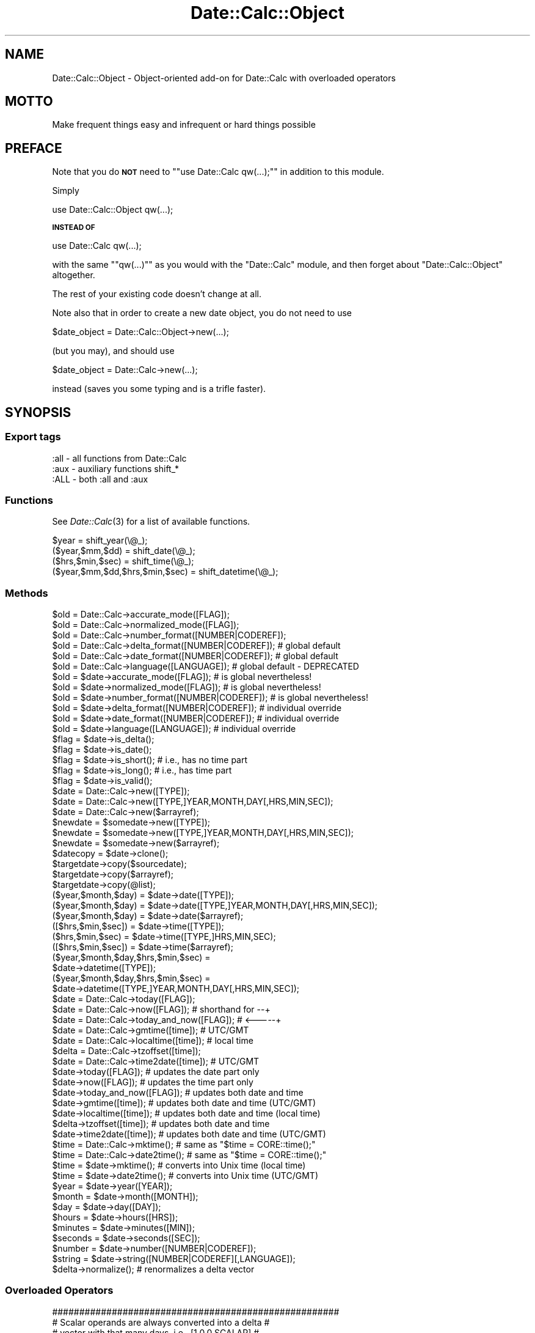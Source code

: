 .\" Automatically generated by Pod::Man 2.22 (Pod::Simple 3.07)
.\"
.\" Standard preamble:
.\" ========================================================================
.de Sp \" Vertical space (when we can't use .PP)
.if t .sp .5v
.if n .sp
..
.de Vb \" Begin verbatim text
.ft CW
.nf
.ne \\$1
..
.de Ve \" End verbatim text
.ft R
.fi
..
.\" Set up some character translations and predefined strings.  \*(-- will
.\" give an unbreakable dash, \*(PI will give pi, \*(L" will give a left
.\" double quote, and \*(R" will give a right double quote.  \*(C+ will
.\" give a nicer C++.  Capital omega is used to do unbreakable dashes and
.\" therefore won't be available.  \*(C` and \*(C' expand to `' in nroff,
.\" nothing in troff, for use with C<>.
.tr \(*W-
.ds C+ C\v'-.1v'\h'-1p'\s-2+\h'-1p'+\s0\v'.1v'\h'-1p'
.ie n \{\
.    ds -- \(*W-
.    ds PI pi
.    if (\n(.H=4u)&(1m=24u) .ds -- \(*W\h'-12u'\(*W\h'-12u'-\" diablo 10 pitch
.    if (\n(.H=4u)&(1m=20u) .ds -- \(*W\h'-12u'\(*W\h'-8u'-\"  diablo 12 pitch
.    ds L" ""
.    ds R" ""
.    ds C` ""
.    ds C' ""
'br\}
.el\{\
.    ds -- \|\(em\|
.    ds PI \(*p
.    ds L" ``
.    ds R" ''
'br\}
.\"
.\" Escape single quotes in literal strings from groff's Unicode transform.
.ie \n(.g .ds Aq \(aq
.el       .ds Aq '
.\"
.\" If the F register is turned on, we'll generate index entries on stderr for
.\" titles (.TH), headers (.SH), subsections (.SS), items (.Ip), and index
.\" entries marked with X<> in POD.  Of course, you'll have to process the
.\" output yourself in some meaningful fashion.
.ie \nF \{\
.    de IX
.    tm Index:\\$1\t\\n%\t"\\$2"
..
.    nr % 0
.    rr F
.\}
.el \{\
.    de IX
..
.\}
.\"
.\" Accent mark definitions (@(#)ms.acc 1.5 88/02/08 SMI; from UCB 4.2).
.\" Fear.  Run.  Save yourself.  No user-serviceable parts.
.    \" fudge factors for nroff and troff
.if n \{\
.    ds #H 0
.    ds #V .8m
.    ds #F .3m
.    ds #[ \f1
.    ds #] \fP
.\}
.if t \{\
.    ds #H ((1u-(\\\\n(.fu%2u))*.13m)
.    ds #V .6m
.    ds #F 0
.    ds #[ \&
.    ds #] \&
.\}
.    \" simple accents for nroff and troff
.if n \{\
.    ds ' \&
.    ds ` \&
.    ds ^ \&
.    ds , \&
.    ds ~ ~
.    ds /
.\}
.if t \{\
.    ds ' \\k:\h'-(\\n(.wu*8/10-\*(#H)'\'\h"|\\n:u"
.    ds ` \\k:\h'-(\\n(.wu*8/10-\*(#H)'\`\h'|\\n:u'
.    ds ^ \\k:\h'-(\\n(.wu*10/11-\*(#H)'^\h'|\\n:u'
.    ds , \\k:\h'-(\\n(.wu*8/10)',\h'|\\n:u'
.    ds ~ \\k:\h'-(\\n(.wu-\*(#H-.1m)'~\h'|\\n:u'
.    ds / \\k:\h'-(\\n(.wu*8/10-\*(#H)'\z\(sl\h'|\\n:u'
.\}
.    \" troff and (daisy-wheel) nroff accents
.ds : \\k:\h'-(\\n(.wu*8/10-\*(#H+.1m+\*(#F)'\v'-\*(#V'\z.\h'.2m+\*(#F'.\h'|\\n:u'\v'\*(#V'
.ds 8 \h'\*(#H'\(*b\h'-\*(#H'
.ds o \\k:\h'-(\\n(.wu+\w'\(de'u-\*(#H)/2u'\v'-.3n'\*(#[\z\(de\v'.3n'\h'|\\n:u'\*(#]
.ds d- \h'\*(#H'\(pd\h'-\w'~'u'\v'-.25m'\f2\(hy\fP\v'.25m'\h'-\*(#H'
.ds D- D\\k:\h'-\w'D'u'\v'-.11m'\z\(hy\v'.11m'\h'|\\n:u'
.ds th \*(#[\v'.3m'\s+1I\s-1\v'-.3m'\h'-(\w'I'u*2/3)'\s-1o\s+1\*(#]
.ds Th \*(#[\s+2I\s-2\h'-\w'I'u*3/5'\v'-.3m'o\v'.3m'\*(#]
.ds ae a\h'-(\w'a'u*4/10)'e
.ds Ae A\h'-(\w'A'u*4/10)'E
.    \" corrections for vroff
.if v .ds ~ \\k:\h'-(\\n(.wu*9/10-\*(#H)'\s-2\u~\d\s+2\h'|\\n:u'
.if v .ds ^ \\k:\h'-(\\n(.wu*10/11-\*(#H)'\v'-.4m'^\v'.4m'\h'|\\n:u'
.    \" for low resolution devices (crt and lpr)
.if \n(.H>23 .if \n(.V>19 \
\{\
.    ds : e
.    ds 8 ss
.    ds o a
.    ds d- d\h'-1'\(ga
.    ds D- D\h'-1'\(hy
.    ds th \o'bp'
.    ds Th \o'LP'
.    ds ae ae
.    ds Ae AE
.\}
.rm #[ #] #H #V #F C
.\" ========================================================================
.\"
.IX Title "Date::Calc::Object 3"
.TH Date::Calc::Object 3 "2009-10-31" "perl v5.10.1" "User Contributed Perl Documentation"
.\" For nroff, turn off justification.  Always turn off hyphenation; it makes
.\" way too many mistakes in technical documents.
.if n .ad l
.nh
.SH "NAME"
Date::Calc::Object \- Object\-oriented add\-on for Date::Calc with overloaded operators
.SH "MOTTO"
.IX Header "MOTTO"
Make frequent things easy and infrequent or hard things possible
.SH "PREFACE"
.IX Header "PREFACE"
Note that you do \fB\s-1NOT\s0\fR need to "\f(CW\*(C`use Date::Calc qw(...);\*(C'\fR" in
addition to this module.
.PP
Simply
.PP
.Vb 1
\&  use Date::Calc::Object qw(...);
.Ve
.PP
\&\fB\s-1INSTEAD\s0 \s-1OF\s0\fR
.PP
.Vb 1
\&  use Date::Calc qw(...);
.Ve
.PP
with the same "\f(CW\*(C`qw(...)\*(C'\fR\*(L" as you would with the \*(R"Date::Calc\*(L"
module, and then forget about \*(R"Date::Calc::Object" altogether.
.PP
The rest of your existing code doesn't change at all.
.PP
Note also that in order to create a new date object, you do not
need to use
.PP
.Vb 1
\&  $date_object = Date::Calc::Object\->new(...);
.Ve
.PP
(but you may), and should use
.PP
.Vb 1
\&  $date_object = Date::Calc\->new(...);
.Ve
.PP
instead (saves you some typing and is a trifle faster).
.SH "SYNOPSIS"
.IX Header "SYNOPSIS"
.SS "Export tags"
.IX Subsection "Export tags"
.Vb 3
\&  :all  \-  all functions from Date::Calc
\&  :aux  \-  auxiliary functions shift_*
\&  :ALL  \-  both :all and :aux
.Ve
.SS "Functions"
.IX Subsection "Functions"
See \fIDate::Calc\fR\|(3) for a list of available functions.
.PP
.Vb 4
\&  $year                          = shift_year(\e@_);
\&  ($year,$mm,$dd)                = shift_date(\e@_);
\&  ($hrs,$min,$sec)               = shift_time(\e@_);
\&  ($year,$mm,$dd,$hrs,$min,$sec) = shift_datetime(\e@_);
.Ve
.SS "Methods"
.IX Subsection "Methods"
.Vb 6
\&  $old = Date::Calc\->accurate_mode([FLAG]);
\&  $old = Date::Calc\->normalized_mode([FLAG]);
\&  $old = Date::Calc\->number_format([NUMBER|CODEREF]);
\&  $old = Date::Calc\->delta_format([NUMBER|CODEREF]);  # global default
\&  $old = Date::Calc\->date_format([NUMBER|CODEREF]);   # global default
\&  $old = Date::Calc\->language([LANGUAGE]);            # global default \- DEPRECATED
\&
\&  $old = $date\->accurate_mode([FLAG]);           # is global nevertheless!
\&  $old = $date\->normalized_mode([FLAG]);         # is global nevertheless!
\&  $old = $date\->number_format([NUMBER|CODEREF]); # is global nevertheless!
\&  $old = $date\->delta_format([NUMBER|CODEREF]);  # individual override
\&  $old = $date\->date_format([NUMBER|CODEREF]);   # individual override
\&  $old = $date\->language([LANGUAGE]);            # individual override
\&
\&  $flag = $date\->is_delta();
\&  $flag = $date\->is_date();
\&  $flag = $date\->is_short(); # i.e., has no time part
\&  $flag = $date\->is_long();  # i.e., has time part
\&  $flag = $date\->is_valid();
\&
\&  $date = Date::Calc\->new([TYPE]);
\&  $date = Date::Calc\->new([TYPE,]YEAR,MONTH,DAY[,HRS,MIN,SEC]);
\&  $date = Date::Calc\->new($arrayref);
\&  $newdate = $somedate\->new([TYPE]);
\&  $newdate = $somedate\->new([TYPE,]YEAR,MONTH,DAY[,HRS,MIN,SEC]);
\&  $newdate = $somedate\->new($arrayref);
\&
\&  $datecopy = $date\->clone();
\&  $targetdate\->copy($sourcedate);
\&  $targetdate\->copy($arrayref);
\&  $targetdate\->copy(@list);
\&
\&  ($year,$month,$day) = $date\->date([TYPE]);
\&  ($year,$month,$day) = $date\->date([TYPE,]YEAR,MONTH,DAY[,HRS,MIN,SEC]);
\&  ($year,$month,$day) = $date\->date($arrayref);
\&  ([$hrs,$min,$sec])  = $date\->time([TYPE]);
\&  ($hrs,$min,$sec)    = $date\->time([TYPE,]HRS,MIN,SEC);
\&  ([$hrs,$min,$sec])  = $date\->time($arrayref);
\&
\&  ($year,$month,$day,$hrs,$min,$sec) =
\&      $date\->datetime([TYPE]);
\&  ($year,$month,$day,$hrs,$min,$sec) =
\&      $date\->datetime([TYPE,]YEAR,MONTH,DAY[,HRS,MIN,SEC]);
\&
\&  $date  = Date::Calc\->today([FLAG]);
\&  $date  = Date::Calc\->now([FLAG]); # shorthand for \-\-+
\&  $date  = Date::Calc\->today_and_now([FLAG]); # <\-\-\-\-\-+
\&  $date  = Date::Calc\->gmtime([time]);    # UTC/GMT
\&  $date  = Date::Calc\->localtime([time]); # local time
\&  $delta = Date::Calc\->tzoffset([time]);
\&  $date  = Date::Calc\->time2date([time]); # UTC/GMT
\&
\&  $date\->today([FLAG]);         # updates the date part only
\&  $date\->now([FLAG]);           # updates the time part only
\&  $date\->today_and_now([FLAG]); # updates both date and time
\&  $date\->gmtime([time]);        # updates both date and time (UTC/GMT)
\&  $date\->localtime([time]);     # updates both date and time (local time)
\&  $delta\->tzoffset([time]);     # updates both date and time
\&  $date\->time2date([time]);     # updates both date and time (UTC/GMT)
\&
\&  $time = Date::Calc\->mktime();    # same as "$time = CORE::time();"
\&  $time = Date::Calc\->date2time(); # same as "$time = CORE::time();"
\&
\&  $time = $date\->mktime();      # converts into Unix time (local time)
\&  $time = $date\->date2time();   # converts into Unix time (UTC/GMT)
\&
\&  $year    = $date\->year([YEAR]);
\&  $month   = $date\->month([MONTH]);
\&  $day     = $date\->day([DAY]);
\&  $hours   = $date\->hours([HRS]);
\&  $minutes = $date\->minutes([MIN]);
\&  $seconds = $date\->seconds([SEC]);
\&
\&  $number = $date\->number([NUMBER|CODEREF]);
\&  $string = $date\->string([NUMBER|CODEREF][,LANGUAGE]);
\&
\&  $delta\->normalize(); # renormalizes a delta vector
.Ve
.SS "Overloaded Operators"
.IX Subsection "Overloaded Operators"
.Vb 4
\&  #####################################################
\&  # Scalar operands are always converted into a delta #
\&  # vector with that many days, i.e., [1,0,0,SCALAR]  #
\&  #####################################################
.Ve
.SS "Comparison Operators:"
.IX Subsection "Comparison Operators:"
.Vb 6
\&  if ($date1 <  $date2) { # compares date part only
\&  if ($date1 <= $date2) { # compares date part only
\&  if ($date1 >  $date2) { # compares date part only
\&  if ($date1 >= $date2) { # compares date part only
\&  if ($date1 == $date2) { # compares date part only
\&  if ($date1 != $date2) { # compares date part only
\&
\&  $comp = $date1 <=> $date2; # compares date part only
\&
\&  if ($date1 lt $date2) { # compares both date and time
\&  if ($date1 le $date2) { # compares both date and time
\&  if ($date1 gt $date2) { # compares both date and time
\&  if ($date1 ge $date2) { # compares both date and time
\&  if ($date1 eq $date2) { # compares both date and time
\&  if ($date1 ne $date2) { # compares both date and time
\&
\&  $comp = $date1 cmp $date2; # compares both date and time
.Ve
.PP
Note that you can of course also compare two deltas,
but not a date and a delta!
.PP
.Vb 4
\&  ##################################################
\&  # Default TYPE for array refs in comparisons is: #
\&  # Same as other operand                          #
\&  ##################################################
\&
\&  if ([2000,4,1] == $date) {
\&  if ($today > [2000,4,1]) {
\&
\&  if ($now ge [2000,3,26,2,0,0]) {
\&
\&  if ($delta == [18,0,0]) {
\&  if ($delta == \-1) {
.Ve
.SS "Plus:"
.IX Subsection "Plus:"
.Vb 5
\&  $date2 = $date1 + $delta;
\&  $date2 = $delta + $date1;
\&  $date += $delta;
\&  $this = $date++;
\&  $next = ++$date;
\&
\&  $delta3 = $delta1 + $delta2;
\&  $delta1 += $delta2;
\&  $delta += $date; # beware of implicit type change!
\&  $delta++;
\&  ++$delta;
\&
\&  #####################################################
\&  # Default TYPE for array refs in \*(Aq+\*(Aq operations is: #
\&  # Opposite of other operand                         #
\&  #####################################################
\&
\&  $date2 = [2000,3,26] + $delta;
\&  $date2 = $date1 + [+1,0,0];
\&  $date2 = [0,0,\-1] + $date1;
\&  $date2 = $date1 + 1;
\&  $date += [0,0,+1];
\&  $date += 2;
\&
\&  $delta3 = [1,+1,0,\-1] + $delta2;
\&  $delta3 = $delta1 + [1,0,0,+1];
\&  $delta3 = $delta1 + 1;
\&  $delta += [1,0,+1,0];
\&  $delta += [2000,3,26]; # beware of implicit type change!
\&  $delta += 7;
.Ve
.SS "Unary Minus:"
.IX Subsection "Unary Minus:"
.Vb 1
\&  $delta2 = \-$delta1;
.Ve
.SS "Minus:"
.IX Subsection "Minus:"
.Vb 6
\&  $delta = $date2 \- $date1;
\&  $date2 = $date1 \- $delta;
\&  $date \-= $delta;
\&  $date2 \-= $date1; # beware of implicit type change!
\&  $this = $date\-\-;
\&  $prev = \-\-$date;
\&
\&  $delta3 = $delta2 \- $delta1;
\&  $delta2 \-= $delta1;
\&  $delta\-\-;
\&  \-\-$delta;
\&
\&  #####################################################
\&  # Default TYPE for array refs in \*(Aq\-\*(Aq operations is: #
\&  # Always a date                                     #
\&  #####################################################
\&
\&  $delta = $today \- [2000,3,26];
\&  $delta = [2000,4,1] \- $date;
\&  $date2 = [2000,3,26] \- $delta;
\&  $date2 = $date1 \- [1,0,0,+7];
\&  $date2 = $date1 \- 7;
\&  $date \-= [1,0,0,+1]; # better add [0,0,\-1] instead!
\&  $date2 \-= [2000,3,26]; # beware of implicit type change!
\&  $date2 \-= 1;
\&
\&  $delta3 = [1,0,+1,0] \- $delta1;
\&  $delta3 = $delta2 \- [1,0,0,\-1];
\&  $delta \-= [1,0,0,+1];
\&  $delta \-= 7;
.Ve
.SS "Miscellaneous Operators:"
.IX Subsection "Miscellaneous Operators:"
.Vb 2
\&  $string = "$date";
\&  $string = "$delta";
\&
\&  print "$date\en";
\&  print "$delta\en";
\&
\&  if ($date) { # date is valid
\&  if ($delta) { # delta is valid
\&
\&  $days = abs($date);
\&  $diff = abs($delta); # can be negative!
\&
\&  $diff = abs(abs($delta)); # always positive
.Ve
.SH "DESCRIPTION"
.IX Header "DESCRIPTION"
.IP "\(bu" 2
\&\s-1FLAG\s0
.Sp
\&\*(L"\s-1FLAG\s0\*(R" is either 0 (for \*(L"false\*(R") or 1 (for \*(L"true\*(R").
.Sp
In the case of "\f(CW\*(C`accurate_mode()\*(C'\fR\*(L" and \*(R"\f(CW\*(C`normalized_mode()\*(C'\fR",
this switches the corresponding mode on and off (see further
below for an explanation of what these are).
.Sp
In the case of "\f(CW\*(C`today()\*(C'\fR\*(L", \*(R"\f(CW\*(C`now()\*(C'\fR\*(L" and \*(R"\f(CW\*(C`today_and_now()\*(C'\fR\*(L",
a \*(R"true\*(L" value indicates \*(R"\s-1GMT\s0" (Greenwich Mean Time), as opposed
to local time, which is the default.
.IP "\(bu" 2
\&\s-1NUMBER\s0
.Sp
\&\*(L"\s-1NUMBER\s0\*(R" is a number between 0 and 2 (for \*(L"\fInumber_format()\fR\*(R" and \*(L"\fInumber()\fR\*(R")
or between 0 and 4 (for \*(L"\fIdelta_format()\fR\*(R", \*(L"\fIdate_format()\fR\*(R" and \*(L"\fIstring()\fR\*(R"),
indicating which of the three/five predefined formats, respectively,
should be used for converting a date into numeric representation
(needed for comparing dates, for instance) or string representation.
.Sp
Format #0 is the default at startup and the simplest of all (and
should be fastest to calculate, too).
.Sp
The string representation of dates in format #0 also has the advantage of
being sortable in chronological order (and of complying with \s-1ISO\s0\ 8601).
.Sp
(The numeric formats are (trivially) always sortable in chronological
order of course.)
.Sp
The other formats are (mostly) increasingly more sophisticated (in terms of
esthetics and computation time) with increasing number (except for format #4):
.Sp
.Vb 1
\&  Delta number formats (short):
\&
\&      0    13603
\&      1    13603
\&      2    13603
\&
\&  Delta string formats (short):
\&
\&      0    \*(Aq+0+0+13603\*(Aq
\&      1    \*(Aq+0 +0 +13603\*(Aq
\&      2    \*(Aq+0Y +0M +13603D\*(Aq
\&      3    \*(Aq+0 Y +0 M +13603 D\*(Aq
\&      4    \*(Aq(0,0,13603)\*(Aq
\&
\&  Date number formats (short):
\&
\&      0    20010401
\&      1    730576
\&      2    730576
\&
\&  Date string formats (short):
\&
\&      0    \*(Aq20010401\*(Aq
\&      1    \*(Aq01\-Apr\-2001\*(Aq
\&      2    \*(AqSun 1\-Apr\-2001\*(Aq
\&      3    \*(AqSunday, April 1st 2001\*(Aq
\&      4    \*(Aq[2001,4,1]\*(Aq
\&
\&  Delta number formats (long):
\&
\&      0    13603.012959
\&      1    13603.012959
\&      2    13603.0624884259
\&
\&  Delta string formats (long):
\&
\&      0    \*(Aq+0+0+13603+1+29+59\*(Aq
\&      1    \*(Aq+0 +0 +13603 +1 +29 +59\*(Aq
\&      2    \*(Aq+0Y +0M +13603D +1h +29m +59s\*(Aq
\&      3    \*(Aq+0 Y +0 M +13603 D +1 h +29 m +59 s\*(Aq
\&      4    \*(Aq(0,0,13603,1,29,59)\*(Aq
\&
\&  Date number formats (long):
\&
\&      0    20010401.082959
\&      1    730576.082959
\&      2    730576.354155093
\&
\&  Date string formats (long):
\&
\&      0    \*(Aq20010401082959\*(Aq
\&      1    \*(Aq01\-Apr\-2001 08:29:59\*(Aq
\&      2    \*(AqSun 1\-Apr\-2001 08:29:59\*(Aq
\&      3    \*(AqSunday, April 1st 2001 08:29:59\*(Aq
\&      4    \*(Aq[2001,4,1,8,29,59]\*(Aq
.Ve
.Sp
If a number outside of the permitted range is specified, or if the value
is not a code reference (see also the next section below for more details),
the default format #0 is used instead.
.IP "\(bu" 2
\&\s-1CODEREF\s0
.Sp
\&\*(L"\s-1CODEREF\s0\*(R" is the reference of a subroutine which can be passed to the
methods \*(L"\fInumber_format()\fR\*(R", \*(L"\fIdelta_format()\fR\*(R" and \*(L"\fIdate_format()\fR\*(R" in order
to install a callback function which will be called subsequently whenever
a date (or delta) object needs to be (implicitly) converted into a number
or string.
.Sp
This happens for instance when you compare two date objects, or when you
put a date object reference in a string between double quotes.
.Sp
Such a \*(L"\s-1CODEREF\s0\*(R" can also be passed to the methods \*(L"\fInumber()\fR\*(R" and
\&\*(L"\fIstring()\fR\*(R" for explicitly converting a date object as desired.
.IP "\(bu" 2
\&\s-1LANGUAGE\s0
.Sp
\&\*(L"\s-1LANGUAGE\s0\*(R" is either a number in the range \f(CW\*(C`[1..Languages()]\*(C'\fR,
or one of the strings "\f(CW\*(C`Language_to_Text(1..Languages())\*(C'\fR"
(see also \fIDate::Calc\fR\|(3)).
.IP "\(bu" 2
\&\s-1TYPE\s0
.Sp
\&\*(L"\s-1TYPE\s0\*(R" is 0 for a regular date and 1 for a delta vector (a list of
year, month, day and optionally hours, minutes and seconds offsets).
.IP "\(bu" 2
Storage
.Sp
\&\*(L"Date::Calc\*(R" objects are implemented as two nested arrays.
.Sp
The \*(L"blessed\*(R" array (whose reference is the object reference
you receive when calling the \*(L"\fInew()\fR\*(R" method) contains an
anonymous array at position zero and the object's data in
its remaining fields.
.Sp
The embedded anonymous array is used for storing the object's
attributes (flags).
.Sp
Dates and delta vectors always comprise either 3 or 6 data values:
Year, month, day plus (optionally) hours, minutes and seconds.
.Sp
These values are stored in the \*(L"blessed\*(R" array at positions 1..3
or 1..6, respectively.
.Sp
An object without the time values is therefore called \*(L"short\*(R",
and an object having time values is called \*(L"long\*(R" throughout
this manual.
.Sp
Hint: Whenever possible, if you do not need the time values, omit
them, i.e., always use the \*(L"short\*(R" form of the object if possible,
this will speed up calculations a little (the short form uses
different (faster) functions for all calculations internally).
.Sp
The embedded anonymous array contains various flags:
.Sp
At position zero, it contains the \*(L"\s-1TYPE\s0\*(R" indicator which determines
whether the object is a date or a delta vector.
.Sp
At position 1, the object stores the \*(L"\s-1NUMBER\s0\*(R" of one of the delta
vector formats, or the reference of a callback function which converts
the contents of the object into string representation if it's a delta
vector, or \*(L"undef\*(R" if the global settings apply.
.Sp
At position 2, the object stores the \*(L"\s-1NUMBER\s0\*(R" of one of the date formats,
or the reference of a callback function which converts the contents of
the object into string representation if it's a date, or \*(L"undef\*(R" if the
global settings apply.
.Sp
At position 3, the object stores the \*(L"\s-1LANGUAGE\s0\*(R" to be used for all
conversions into strings (where applicable), or \*(L"undef\*(R" if the global
language setting applies.
.Sp
Note that your callback functions (see the section \*(L"Callback Functions\*(R"
further below for more details) should not pay attention to this value
at position 3, because they get a parameter which tells them which
language to use (this is necessary in order to allow temporary overrides).
.Sp
If your callback handlers use the \*(L"*_to_Text*\*(R" functions (or any
other language-dependent function) from the \*(L"Date::Calc\*(R" module,
your handlers should pass on this language parameter to these
functions (and not the value from position 3).
.Sp
Be reminded though that you should \fB\s-1NEVER\s0\fR access the object's
internal data directly, i.e., through their positional numbers,
but \fB\s-1ALWAYS\s0\fR through their respective accessor methods, e.g.:
.Sp
.Vb 10
\&        year()
\&        month()
\&        day()
\&        hours()
\&        minutes()
\&        seconds()
\&        date()
\&        time()
\&        datetime()
\&        is_delta()
\&        is_date()
\&        is_short()
\&        is_long()
\&        delta_format()
\&        date_format()
\&        language()
.Ve
.Sp
And although position 4 and onward in the embedded anonymous array is
currently unused, it might not stay so in future releases of this module.
.Sp
Therefore, in case you need more attributes in a subclass of the
\&\*(L"Date::Calc[::Object]\*(R" class, I suggest using values starting at
positions a bit further up, e.g. 6, 8 or 10.
.IP "\(bu" 2
Invalid Dates
.Sp
Only \*(L"\fInew()\fR\*(R" allows to create objects containing possibly invalid
dates (needed for reading in and evaluating user input, for example).
.IP "\(bu" 2
Usage
.Sp
The methods
.Sp
.Vb 10
\&        accurate_mode()
\&        normalized_mode()
\&        number_format()
\&        delta_format()
\&        date_format()
\&        language()
\&        date()
\&        time()
\&        datetime()
\&        year()
\&        month()
\&        day()
\&        hours()
\&        minutes()
\&        seconds()
.Ve
.Sp
are used for reading as well as for setting attributes. They simply
return the values in question if they are called without parameters.
.Sp
The methods
.Sp
.Vb 6
\&        accurate_mode()
\&        normalized_mode()
\&        number_format()
\&        delta_format()
\&        date_format()
\&        language()
.Ve
.Sp
always return the previous value if a new value is set. This allows
you to change these values temporarily and to restore their old value
afterwards more easily (but you can also override the \*(L"format\*(R" and
\&\*(L"language\*(R" settings directly when calling the \*(L"\fInumber()\fR\*(R" or \*(L"\fIstring()\fR\*(R"
method).
.Sp
The methods
.Sp
.Vb 9
\&        date()
\&        time()
\&        datetime()
\&        year()
\&        month()
\&        day()
\&        hours()
\&        minutes()
\&        seconds()
.Ve
.Sp
always return the new values when the corresponding values have
been changed.
.Sp
The method \*(L"\fIdate()\fR\*(R" \s-1NEVER\s0 returns the time values (hours, minutes,
seconds) even if they have just been set using this method (which
the method optionally allows). Otherwise it would be very hard to
predict the exact number of values it returns, which might lead
to errors (wrong number of parameters) elsewhere in your program.
.Sp
The method \*(L"\fIdatetime()\fR\*(R" \s-1ALWAYS\s0 returns the time values (hours,
minutes, seconds) even if the object in question lacks a time
part. In that case, zeros are returned for hours, minutes and
seconds instead (but the stored time part is left unchanged,
whether it exists or not).
.Sp
If you do not provide values for hours, minutes and seconds when
using the method \*(L"\fIdate()\fR\*(R" to set the values for year, month and
day, the time part will not be changed (whether it exists or not).
.Sp
If you do not provide values for hours, minutes and seconds when
using the method \*(L"\fIdatetime()\fR\*(R" to set the values for year, month
and day, the time part will be filled with zeros (the time part
will be created if necessary).
.Sp
If the object is short, i.e., if it does not have any time values,
the method \*(L"\fItime()\fR\*(R" returns an empty list.
.Sp
If the object is short and the methods \*(L"\fIhours()\fR\*(R", \*(L"\fIminutes()\fR\*(R" or
\&\*(L"\fIseconds()\fR\*(R" are used to set any of these time values, the object
is automatically promoted to the \*(L"long\*(R" form, and the other two
time values are filled with zeros.
.Sp
The following methods can also return \*(L"undef\*(R" under certain
circumstances:
.Sp
.Vb 10
\&        delta_format()
\&        date_format()
\&        language()
\&        is_delta()
\&        is_date()
\&        is_short()
\&        is_long()
\&        is_valid()
\&        hours()
\&        minutes()
\&        seconds()
\&        number()
\&        string()
.Ve
.Sp
The methods \*(L"\fIdelta_format()\fR\*(R", \*(L"\fIdate_format()\fR\*(R" and \*(L"\fIlanguage()\fR\*(R"
return \*(L"undef\*(R" when they are called as object methods and no
individual override has been defined for the object in question.
.Sp
The \*(L"is_*()\*(R" predicate methods return \*(L"undef\*(R" if the object in
question does not have the expected internal structure. This can
happen for instance when you create an empty object with \*(L"\fInew()\fR\*(R".
.Sp
When called without parameters, the methods \*(L"\fIhours()\fR\*(R", \*(L"\fIminutes()\fR\*(R"
and \*(L"\fIseconds()\fR\*(R" return \*(L"undef\*(R" if the object in question does not
have a time part.
.Sp
The methods \*(L"\fInumber()\fR\*(R" and \*(L"\fIstring()\fR\*(R" return \*(L"undef\*(R" if the object
in question is not valid (i.e., if \*(L"\fIis_valid()\fR\*(R" returns \*(L"undef\*(R" or
false).
.Sp
And finally, the methods
.Sp
.Vb 9
\&        copy()
\&        today()
\&        now()
\&        today_and_now()
\&        gmtime()
\&        localtime()
\&        tzoffset()
\&        time2date()
\&        normalize()
.Ve
.Sp
return the object reference of the (target) object in question
for convenience.
.IP "\(bu" 2
Import/Export
.Sp
Note that you can import and export Unix \*(L"time\*(R" values using the
methods \*(L"\fIgmtime()\fR\*(R", \*(L"\fIlocaltime()\fR\*(R", \*(L"\fImktime()\fR\*(R", \*(L"\fIdate2time()\fR\*(R" and
\&\*(L"\fItime2date()\fR\*(R", both as local time or as \s-1UTC/GMT\s0.
.IP "\(bu" 2
Accurate Mode and Normalized Mode
.Sp
The method \*(L"\fIaccurate_mode()\fR\*(R" controls the internal flag which
determines which of two fundamental modes of operation is used.
.Sp
When set to true (the default at startup), delta vectors are
calculated to give the exact difference in days between two
dates. The \*(L"year\*(R" and \*(L"month\*(R" entries in the resulting delta
vector are always zero in that case.
.Sp
If \*(L"accurate mode\*(R" is switched off (when the corresponding
flag is set to false), delta vectors are calculated with
year and month differences.
.Sp
E.g., the difference between \f(CW\*(C`[1999,12,6]\*(C'\fR and \f(CW\*(C`[2000,6,24]\*(C'\fR
is \f(CW\*(C`[+0 +0 +201]\*(C'\fR (plus 201 days) in accurate mode and
\&\f(CW\*(C`[+1 \-6 +18]\*(C'\fR (plus one year, minus 6 months, plus 18 days)
when accurate mode is switched off, and is \f(CW\*(C`[+0 +6 +18]\*(C'\fR
(plus 6 months, plus 18 days) if additionally, \*(L"normalized
mode\*(R" is switched on.
.Sp
The delta vector is calculated by simply taking the difference
in years, the difference in months and the difference in days
(if \*(L"accurate mode\*(R" is switched off and if \*(L"normalized mode\*(R"
has not been switched on). This is called \*(L"one-by-one\*(R" semantics
or \*(L"year-month-day mode\*(R"; \*(L"\s-1YMD\s0 mode\*(R" for short.
.Sp
When \*(L"normalized mode\*(R" is switched on (while \*(L"accurate mode\*(R"
is switched off), the delta vector is calculated in a more
complex way involving the functions "\f(CW\*(C`Add_Delta_YM()\*(C'\fR\*(L"
(for \*(R"truncation\*(L") and \*(R"\f(CW\*(C`Delta_Days()\*(C'\fR".
.Sp
Moreover, the result is normalized, i.e., the return values
are guaranteed to all have the same sign (or to be zero),
and to all be \*(L"minimal\*(R", i.e., not to exceed the ranges
\&\f(CW\*(C`[\-11..+11]\*(C'\fR for months, \f(CW\*(C`[\-30..+30]\*(C'\fR for days, \f(CW\*(C`[\-23..+23]\*(C'\fR
for hours and \f(CW\*(C`[\-59..+59]\*(C'\fR for minutes and seconds.
.Sp
The rule is to add these result values to a date in a
left-to-right order, and to truncate invalid intermediate
dates, such as e.g. \f(CW\*(C`[2009,2,29]\*(C'\fR, to the last valid day
of that same month, e.g. \f(CW\*(C`[2009,2,28]\*(C'\fR. This is called
\&\*(L"left-to-right with truncation\*(R" semantics or \*(L"normalized
mode\*(R"; \*(L"N_YMD mode\*(R" for short.
.Sp
The method \*(L"\fInormalized_mode()\fR\*(R" controls the internal flag which
determines whether \*(L"\s-1YMD\s0 mode\*(R" is used (the default at startup,
for reasons of backward compatibility) or \*(L"N_YMD mode\*(R".
.Sp
Note that also for reasons of backward compatibility, this
flag only has effect when \*(L"accurate mode\*(R" is switched off.
.Sp
Both flags can be set and reset independently from each other,
however.
.Sp
Therefore, at startup, you can for instance switch \*(L"normalized
mode\*(R" on, without having any immediate effect, and switch off
\&\*(L"accurate mode\*(R" later, which instantly also causes \*(L"normalized
mode\*(R" to spring into effect.
.Sp
Because years and months have varying lengths in terms of days,
the \*(L"\s-1YMD\s0\*(R" and \*(L"N_YMD\*(R" modes are less accurate than \*(L"accurate mode\*(R",
because these modes depend on the context of the two dates of which
the delta vector is the difference. Added to a different date, a
delta vector calculated in \*(L"\s-1YMD\s0 mode\*(R" or \*(L"N_YMD mode\*(R" may yield
a different offset in terms of days, i.e., the final result may
sometimes vary seemingly unpredictably (or in other situations
may give you the expected result, at the expense of actually
representing a varying difference in days, determined exclusively
by context).
.Sp
Beware also that \- for the same reason \- the absolute value
("\f(CW\*(C`abs()\*(C'\fR\*(L") of a delta vector returns a fictitious number
of days if the delta vector contains non-zero values for
\&\*(R"year\*(L" and/or \*(R"month\*(L" (see also the next section \*(R"Absolute
Value" below for more details).
.Sp
Example:
.Sp
The difference between \f(CW\*(C`[2000,1,1]\*(C'\fR and \f(CW\*(C`[2000,3,1]\*(C'\fR is
\&\f(CW\*(C`[+0 +0 +60]\*(C'\fR in \*(L"accurate mode\*(R" and \f(CW\*(C`[+0 +2 +0]\*(C'\fR in \*(L"\s-1YMD\s0
mode\*(R" (in this \*(L"benign\*(R" example, the result is the same in
\&\*(L"\s-1YMD\s0 mode\*(R" and in \*(L"N_YMD mode\*(R").
.Sp
When added to the date \f(CW\*(C`[2000,4,1]\*(C'\fR, the \*(L"accurate\*(R" delta
vector yields the date \f(CW\*(C`[2000,5,31]\*(C'\fR, whereas the \*(L"\s-1YMD\s0 mode\*(R"
delta vector yields the date \f(CW\*(C`[2000,6,1]\*(C'\fR (which is actually
a difference of 61 days).
.Sp
Moreover, when added to the date \f(CW\*(C`[1999,1,1]\*(C'\fR, the \*(L"accurate\*(R"
delta vector yields the date \f(CW\*(C`[1999,3,2]\*(C'\fR, whereas the \*(L"inaccurate\*(R"
\&\*(L"\s-1YMD\s0 Mode\*(R" delta vector yields the date \f(CW\*(C`[1999,3,1]\*(C'\fR (which is
actually a difference of 59 days).
.Sp
Depending on what you want, either mode may suit you better.
.IP "\(bu" 2
Absolute Value
.Sp
Note that "\f(CW\*(C`abs($date)\*(C'\fR\*(L" and \*(R"\f(CW\*(C`abs($delta)\*(C'\fR\*(L" are just shorthands
for \*(R"\f(CW\*(C`$date\->number()\*(C'\fR\*(L" and \*(R"\f(CW\*(C`$delta\->number()\*(C'\fR".
.Sp
The operator "\f(CW\*(C`abs()\*(C'\fR", when applied to a date or delta vector,
returns the corresponding number of days (see below for an exception
to this), with the time part (if available) represented by a fraction
after the decimal point.
.Sp
In the case of dates, the absolute value (to the left of the
decimal point) is the number of days since the 1st of January
1\ A.D. (by extrapolating the Gregorian calendar back beyond
its \*(L"natural\*(R" limit of 1582 A.D.) \fB\s-1PLUS\s0 \s-1ONE\s0\fR.
.Sp
(I.e., the absolute value of the 1st of January 1 A.D. is 1.)
.Sp
Exception:
.Sp
If the \*(L"\s-1NUMBER\s0\*(R" or \*(L"\fInumber_format()\fR\*(R" is set to 0 (the default
setting), the absolute value of a date to the left of the decimal
point is \*(L"yyyymmdd\*(R", i.e., the number in which the uppermost four
digits correspond to the year, the next lower two digits to the
month and the lowermost two digits to the day.
.Sp
In the case of delta vectors, the absolute value (to the left
of the decimal point) is simply the difference in days (but
see also below).
.Sp
Note that the absolute value of a delta vector can be negative!
.Sp
If you want a positive value in all cases, apply the "\f(CW\*(C`abs()\*(C'\fR\*(L"
operator again, i.e., \*(R"\f(CW\*(C`$posdiff = abs(abs($delta));\*(C'\fR".
.Sp
If the delta vector contains non-zero values for \*(L"year\*(R" and/or
\&\*(L"month\*(R" (see also the discussion of \*(L"Accurate Mode\*(R" in the section
above), an exact representation in days cannot be calculated,
because years and months do not have fixed equivalents in days.
.Sp
If nevertheless you attempt to calculate the absolute value of
such a delta vector, a fictitious value is returned, which is
calculated by simply multiplying the year difference with 12,
adding the month difference, multiplying this sum with 31 and
finally adding the day difference.
.Sp
Beware that because of this, the absolute values of delta
vectors are not necessarily contiguous.
.Sp
Moreover, since there is more than one way to express the
difference between two dates, comparisons of delta vectors
may not always yield the expected result.
.Sp
Example:
.Sp
The difference between the two dates \f(CW\*(C`[2000,4,30]\*(C'\fR and
\&\f(CW\*(C`[2001,5,1]\*(C'\fR can be expressed as \f(CW\*(C`[+1 +1 \-29]\*(C'\fR, or as
\&\f(CW\*(C`[+1 +0 +1]\*(C'\fR.
.Sp
The first delta vector has an absolute value of 374,
whereas the latter delta vector has an absolute value
of only 373 (while the true difference in days between
the two dates is 366).
.Sp
If the date or delta vector has a time part, the time is returned
as a fraction of a full day after the decimal point as follows:
.Sp
If the \*(L"\s-1NUMBER\s0\*(R" or \*(L"\fInumber_format()\fR\*(R" is set to 0 (the default
setting) or 1, this fraction is simply \*(L".hhmmss\*(R", i.e., the
two digits after the decimal point represent the hours, the
next two digits the minutes and the last two digits the seconds.
.Sp
Note that you cannot simply add and subtract these values to
yield meaningful dates or deltas again, you can only use them
for comparisons (equal, not equal, less than, greater than,
etc.). If you want to add/subtract, read on:
.Sp
Only when the \*(L"\s-1NUMBER\s0\*(R" or \*(L"\fInumber_format()\fR\*(R" is set to 2, this
fraction will be the equivalent number of seconds (i.e.,
\&\f(CW\*(C`(((hours * 60) + minutes) * 60) + seconds\*(C'\fR) divided by the
number of seconds in a full day (i.e., \f(CW\*(C`24*60*60 = 86400\*(C'\fR),
or \f(CW\*(C`0/86400\*(C'\fR, \f(CW\*(C`1/86400\*(C'\fR, ... , \f(CW\*(C`86399/86400\*(C'\fR.
.Sp
In other words, the (mathematically correct) fraction of a day.
.Sp
You can safely perform arithmetics with these values as far
as the internal precision of your vendor's implementation
of the C run-time library (on which Perl depends) will permit.
.IP "\(bu" 2
Renormalizing Delta Vectors
.Sp
When adding or subtracting delta vectors to/from one another,
the addition or subtraction takes place component by component.
.Sp
Example:
.Sp
.Vb 2
\&  [+0 +0 +0 +3 +29 +50] + [+0 +0 +0 +0 +55 +5] = [+0 +0 +0 +3 +84 +55]
\&  [+0 +0 +0 +3 +29 +50] \- [+0 +0 +0 +0 +55 +5] = [+0 +0 +0 +3 \-26 +45]
.Ve
.Sp
This may result in time values outside the usual ranges (\f(CW\*(C`[\-23..+23]\*(C'\fR
for hours and \f(CW\*(C`[\-59..+59]\*(C'\fR for minutes and seconds).
.Sp
Note that even though the delta value for days will often become quite large,
it is impossible to renormalize this value because there is no constant
conversion factor from days to months (should it be 28, 29, 30 or 31?).
.Sp
If accurate mode (see further above for what that is) is switched off,
delta vectors can also contain non-zero values for years and months. If
you add or subtract these, the value for months can lie outside the
range \f(CW\*(C`[\-11..11]\*(C'\fR, which isn't wrong, but may seem funny.
.Sp
Therefore, the \*(L"\fInormalize()\fR\*(R" method will also renormalize the \*(L"months\*(R"
value, if and only if accurate mode has been switched off. (!)
.Sp
(Hence, switch accurate mode \fB\s-1ON\s0\fR temporarily if you \fB\s-1DON\s0'T\fR want
the renormalization of the \*(L"months\*(R" value to happen.)
.Sp
If you want to force the time values from the example above back into
their proper ranges, use the \*(L"\fInormalize()\fR\*(R" method as follows:
.Sp
.Vb 3
\&  print "[$delta]\en";
\&  $delta\->normalize();
\&  print "[$delta]\en";
.Ve
.Sp
This will print
.Sp
.Vb 2
\&  [+0 +0 +0 +3 +84 +55]
\&  [+0 +0 +0 +4 +24 +55]
.Ve
.Sp
for the first and
.Sp
.Vb 2
\&  [+0 +0 +0 +3 \-26 +45]
\&  [+0 +0 +0 +2 +34 +45]
.Ve
.Sp
for the second delta vector from the example further above.
.Sp
Note that the values for days, hours, minutes and seconds are
guaranteed to have the same sign after the renormalization.
.Sp
Under \*(L"normal\*(R" circumstances, i.e., when accurate mode is on (the
default), this method only has an effect on the time part of the
delta vector.
.Sp
If the delta vector in question does not have a time part,
nothing happens.
.Sp
If accurate mode is off, the \*(L"months\*(R" value is also normalized,
i.e., if it lies outside of the range \f(CW\*(C`[\-11..11]\*(C'\fR, integer
multiples of 12 are added to the \*(L"years\*(R" value and subtracted
from the \*(L"months\*(R" value. Moreover, the \*(L"months\*(R" value is
guaranteed to have the same sign as the values for days,
hours, minutes and seconds, unless the \*(L"months\*(R" value is zero
or the values for days, hours, minutes and seconds are all zero.
.Sp
If the object in question is a date and if warnings are enabled,
the message \*(L"normalizing a date is a no-op\*(R" will be printed to
\&\s-1STDERR\s0.
.Sp
If the object in question is not a valid \*(L"Date::Calc\*(R" object,
nothing happens.
.Sp
The method returns its object's reference, which allows chaining
of method calls, as in the following example:
.Sp
.Vb 1
\&  @time = $delta\->normalize()\->time();
.Ve
.IP "\(bu" 2
Callback Functions
.Sp
Note that you are not restricted to the built-in formats
(numbered from 0 to 2 for \*(L"\fInumber_format()\fR\*(R" and \*(L"\fInumber()\fR\*(R"
and from 0 to 4 for \*(L"\fIdelta_format()\fR\*(R", \*(L"\fIdate_format()\fR\*(R" and
\&\*(L"\fIstring()\fR\*(R") for converting a date or delta object into a
number or string.
.Sp
You can also provide your own function(s) for doing so, in
order to suit your own taste or needs, by passing a subroutine
reference to the appropriate method, i.e., \*(L"\fInumber_format()\fR\*(R",
\&\*(L"\fInumber()\fR\*(R", \*(L"\fIdelta_format()\fR\*(R", \*(L"\fIdate_format()\fR\*(R" and \*(L"\fIstring()\fR\*(R".
.Sp
You can pass a handler to only one or more of these methods,
or to all of them, as you like. You can use different callback
functions, or the same for all.
.Sp
In order to facilitate the latter, and in order to make the
decoding of the various cases easier for you, the callback
function receives a uniquely identifying function code as
its second parameter:
.Sp
.Vb 8
\&  0  =  TO_NUMBER | IS_DATE  | IS_SHORT  (number[_format])
\&  1  =  TO_NUMBER | IS_DATE  | IS_LONG   (number[_format])
\&  2  =  TO_NUMBER | IS_DELTA | IS_SHORT  (number[_format])
\&  3  =  TO_NUMBER | IS_DELTA | IS_LONG   (number[_format])
\&  4  =  TO_STRING | IS_DATE  | IS_SHORT  (string|date_format)
\&  5  =  TO_STRING | IS_DATE  | IS_LONG   (string|date_format)
\&  6  =  TO_STRING | IS_DELTA | IS_SHORT  (string|delta_format)
\&  7  =  TO_STRING | IS_DELTA | IS_LONG   (string|delta_format)
.Ve
.Sp
The first parameter of the callback function is of course the
reference of the object in question itself (therefore, the callback
function can actually be an object method \- but not a class method,
for obvious reasons).
.Sp
The third parameter is the number of the language (in the range
\&\f(CW\*(C`[1..Languages()]\*(C'\fR) which you should always pass along when using
any of the following functions from the \*(L"Date::Calc\*(R" module in
your handler:
.Sp
\&\*(L"\fIDecode_Month()\fR\*(R", \*(L"\fIDecode_Day_of_Week()\fR\*(R", \*(L"\fICompressed_to_Text()\fR\*(R",
\&\*(L"\fIDate_to_Text()\fR\*(R", \*(L"\fIDate_to_Text_Long()\fR\*(R", \*(L"\fICalendar()\fR\*(R",
\&\*(L"\fIMonth_to_Text()\fR\*(R", \*(L"\fIDay_of_Week_to_Text()\fR\*(R", \*(L"\fIDay_of_Week_Abbreviation()\fR\*(R",
\&\*(L"\fIDecode_Date_EU()\fR\*(R", \*(L"\fIDecode_Date_US()\fR\*(R", \*(L"\fIDecode_Date_EU2()\fR\*(R",
\&\*(L"\fIDecode_Date_US2()\fR\*(R", \*(L"\fIParse_Date()\fR\*(R".
.Sp
The callback handler should return the resulting number or string,
as requested.
.Sp
\&\s-1BEWARE\s0 that you should \s-1NEVER\s0 rely upon any knowledge of the
object's internal structure, as this may be subject to change!
.Sp
\&\s-1ALWAYS\s0 use the test and access methods provided by this module!
.Sp
Example:
.Sp
.Vb 3
\&  sub handler
\&  {
\&      my($self,$code,$lang) = @_;
\&
\&      if    ($code == 0) # TO_NUMBER | IS_DATE  | IS_SHORT
\&      {
\&          return Date_to_Days( $self\->date() );
\&      }
\&      elsif ($code == 1) # TO_NUMBER | IS_DATE  | IS_LONG
\&      {
\&          return Date_to_Days( $self\->date() ) +
\&                           ( ( $self\->hours() * 60 +
\&                               $self\->minutes() ) * 60 +
\&                               $self\->seconds() ) / 86400;
\&      }
\&      elsif ($code == 2) # TO_NUMBER | IS_DELTA | IS_SHORT
\&      {
\&          return ( $self\->year() * 12 +
\&                   $self\->month() ) * 31 +
\&                   $self\->day();
\&      }
\&      elsif ($code == 3) # TO_NUMBER | IS_DELTA | IS_LONG
\&      {
\&          return ( $self\->year() * 12 +
\&                   $self\->month() ) * 31 +
\&                   $self\->day() +
\&               ( ( $self\->hours() * 60 +
\&                   $self\->minutes() ) * 60 +
\&                   $self\->seconds() ) / 86400;
\&      }
\&      elsif ($code == 4) # TO_STRING | IS_DATE  | IS_SHORT
\&      {
\&          return join( "/", $self\->date() );
\&      }
\&      elsif ($code == 5) # TO_STRING | IS_DATE  | IS_LONG
\&      {
\&          return join( "/", $self\->date() ) . " " .
\&                 join( ":", $self\->time() );
\&      }
\&      elsif ($code == 6) # TO_STRING | IS_DELTA | IS_SHORT
\&      {
\&          return join( "|", $self\->date() );
\&      }
\&      elsif ($code == 7) # TO_STRING | IS_DELTA | IS_LONG
\&      {
\&          return join( "|", $self\->datetime() );
\&      }
\&      else
\&      {
\&          die "internal error";
\&      }
\&  }
\&
\&  Date::Calc\->number_format(\e&handler);
\&  Date::Calc\->delta_format(\e&handler);
\&  Date::Calc\->date_format(\e&handler);
.Ve
.Sp
This sets our handler to take care of all automatic conversions,
such as needed when comparing dates or when interpolating a string
in double quotes which contains a date object.
.Sp
To deactivate a handler, simply pass a valid format number to the
method in question, e.g.:
.Sp
.Vb 3
\&  Date::Calc\->number_format(0);
\&  Date::Calc\->delta_format(2);
\&  Date::Calc\->date_format(3);
.Ve
.Sp
When calling the \*(L"\fInumber()\fR\*(R" or \*(L"\fIstring()\fR\*(R" method explicitly, you can
pass a different format number (than the global setting), like this:
.Sp
.Vb 2
\&  $number = $date\->number(2);
\&  $string = $date\->string(1);
.Ve
.Sp
You can also pass a handler's reference, like so:
.Sp
.Vb 2
\&  $number = $date\->number(\e&handler);
\&  $string = $date\->string(\e&handler);
.Ve
.Sp
This overrides the global setting and the individual object's local
setting for the duration of the call of \*(L"\fInumber()\fR\*(R" or \*(L"\fIstring()\fR\*(R"
(but doesn't change the global or local settings themselves).
.Sp
Moreover, you can also define individual overrides for the date and
the delta vector formats (but not the number format) for individual
objects, e.g.:
.Sp
.Vb 2
\&  $date\->delta_format(1);
\&  $date\->date_format(2);
\&
\&  $date\->delta_format(\e&handler);
\&  $date\->date_format(\e&handler);
.Ve
.Sp
In order to deactivate an individual handler for an object, and/or
in order to deactivate any override altogether (so that the global
settings apply again), you have to pass \*(L"undef\*(R" explicitly to the
method in question:
.Sp
.Vb 2
\&  $date\->delta_format(undef);
\&  $date\->date_format(undef);
.Ve
.Sp
You can also define a language for individual objects (see the
next section immediately below for more details).
.Sp
If such an individual language override has been set, it will
be passed to your callback handlers as the third parameter (in
the case of \*(L"string\*(R" conversions, but not in the case of \*(L"number\*(R"
conversions).
.Sp
Otherwise, the global settings as defined by \f(CW\*(C`Language($lang);\*(C'\fR
or \f(CW\*(C`Date::Calc\-\*(C'\fRlanguage($lang);> will be passed to your handler.
.IP "\(bu" 2
Languages
.Sp
Note that this module is completely transparent to the setting
of a language in \*(L"Date::Calc\*(R". This means that you can choose a
language in \*(L"Date::Calc\*(R" (with the \*(L"\fILanguage()\fR\*(R" function) and all
dates subsequently printed by this module will automatically be
in that language \- provided that you use the built-in formats of
this module, or that you pass the third parameter of the callback
funtion to the funtions of the \*(L"Date::Calc\*(R" module which accept it.
.Sp
However, this global language setting can be overridden for
individual date (or delta) objects by using the \fB\s-1OBJECT\s0\fR method
.Sp
.Vb 1
\&    $oldlang = $date\->language($newlang);
.Ve
.Sp
(The global setting is not altered by this in any way.)
.Sp
In order to deactivate such an individual language setting
(so that the global setting applies again), simply pass the
value \*(L"undef\*(R" explicitly to the \*(L"\fIlanguage()\fR\*(R" object method:
.Sp
.Vb 1
\&  $date\->language(undef);
.Ve
.Sp
The \fB\s-1CLASS\s0\fR method
.Sp
.Vb 1
\&    $oldlang = Date::Calc\->language($newlang);
.Ve
.Sp
is just a convenient wrapper around the \*(L"\fILanguage()\fR\*(R" function,
which allows you to enter language numbers (as returned by the
\&\*(L"\fIDecode_Language()\fR\*(R" function) or strings (as returned by the
\&\*(L"\fILanguage_to_Text()\fR\*(R" function), whatever you prefer.
.Sp
The \*(L"\fIlanguage()\fR\*(R" method (both class and object) always returns
the \fB\s-1NAME\s0\fR (one of "\f(CW\*(C`Language_to_Text(1..Languages())\*(C'\fR") of
the current setting (and never its number).
.Sp
\&\s-1BEWARE\s0 that in order to avoid possible conflicts between threads
or modules running concurrently, you should \s-1NEVER\s0 use the global
function \f(CW\*(C`Language($lang);\*(C'\fR or the class method
\&\f(CW\*(C`Date::Calc\-\*(C'\fRlanguage($lang);> in this module!
.Sp
The class method is retained only for backward compatibility
and for convenience in stand-alone applications when it is
guaranteed that no such conflicts can arise.
.Sp
But you should probably avoid to use global settings anyway,
because it may be especially troublesome to fix your code later
when suddenly the need arises to use your code with threads
or when your code needs to use other modules which also use
\&\*(L"Date::Calc\*(R" (with different settings!).
.Sp
By exclusively using local settings, you are making your code
invulnerable against other, concurrent modules also using
\&\*(L"Date::Calc\*(R" which still use global settings.
.IP "\(bu" 2
Exported Functions
.Sp
The \*(L"Date::Calc::Object\*(R" package imports \*(L":all\*(R" functions exported
by the \*(L"Date::Calc\*(R" module and re-exports them, for conveniency.
.Sp
This allows you to write
.Sp
.Vb 1
\&  use Date::Calc::Object qw(...);
.Ve
.Sp
instead of
.Sp
.Vb 1
\&  use Date::Calc qw(...);
.Ve
.Sp
but with exactly the same semantics. The difference is that
the object-oriented frontend is loaded additionally in the
first case.
.Sp
As with \*(L"Date::Calc\*(R" you can use the \*(L":all\*(R" tag to import all
of \*(L"Date::Calc\*(R"'s functions:
.Sp
.Vb 1
\&  use Date::Calc::Object qw(:all);
.Ve
.Sp
In addition to the functions exported by \*(L"Date::Calc\*(R", the
\&\*(L"Date::Calc::Object\*(R" package offers some utility functions
of its own for export:
.Sp
.Vb 4
\&    $year                          = shift_year(\e@_);
\&    ($year,$mm,$dd)                = shift_date(\e@_);
\&    ($hrs,$min,$sec)               = shift_time(\e@_);
\&    ($year,$mm,$dd,$hrs,$min,$sec) = shift_datetime(\e@_);
.Ve
.Sp
These functions enable your subroutines or methods to accept
a \*(L"Date::Calc\*(R" (or subclass) date object, an (anonymous) array
or a list (containing the necessary values) as parameters
\&\fB\s-1INTERCHANGEABLY\s0\fR.
.Sp
You can import all of these auxiliary functions by using an
\&\*(L":aux\*(R" tag:
.Sp
.Vb 1
\&  use Date::Calc::Object qw(:aux);
.Ve
.Sp
If you want to import both all of the \*(L"Date::Calc\*(R" functions
as well as all these auxiliary functions, use the \*(L":ALL\*(R" tag:
.Sp
.Vb 1
\&  use Date::Calc::Object qw(:ALL);
.Ve
.IP "\(bu" 2
Subclassing
.Sp
In case you want to subclass \*(L"Date::Calc\*(R" objects and to add
new attributes of your own, it is recommended that you proceed
as follows (the following will be considered as a part of the
module's \*(L"contract of use\*(R" \- which might be subject to change
in the future, however):
.Sp
Define a constant for the index of each attribute you want to
add, currently starting no lower than \*(L"4\*(R", at the top of your
subclass:
.Sp
.Vb 4
\&    use constant ATTRIB1 => 4;
\&    use constant ATTRIB2 => 5;
\&    use constant ATTRIB3 => 6;
\&    ...
.Ve
.Sp
It is recommended that you use constants (which are easy to
change), because I someday might want to require the element
with index \*(L"4\*(R" for a new attribute of my own... \f(CW\*(C`:\-)\*(C'\fR
.Sp
Then access your attributes like so (e.g. after calling
"\f(CW\*(C`$self = SUPER\->new();\*(C'\fR" in your constructor method):
.Sp
.Vb 4
\&    $self\->[0][ATTRIB1] = \*(Aqvalue1\*(Aq;
\&    $self\->[0][ATTRIB2] = \*(Aqvalue2\*(Aq;
\&    $self\->[0][ATTRIB3] = \*(Aqvalue3\*(Aq;
\&    ...
.Ve
.Sp
Beware that if you put anything other than numbers or strings
into your attributes, the methods \*(L"\fIclone()\fR\*(R" and \*(L"\fIcopy()\fR\*(R" might
not work as expected anymore!
.Sp
Especially if your attributes contain references to other data
structures, only the references will be copied, but not the data
structures themselves.
.Sp
This may not be what you want.
.Sp
(You will have to override these two methods and write some
of your own if not.)
.Sp
In order for the overloaded operators and the \*(L"shift_*()\*(R"
auxiliary functions from the \*(L"Date::Calc::Object\*(R" package
to work properly (the latter of which are heavily used in
the \*(L"Date::Calendar[::Year]\*(R" modules, for instance), the
package name of your subclass (= the one your objects will
be blessed into) is \fB\s-1REQUIRED\s0\fR to contain a \*(L"::\*(R".
.Sp
Note that you should \fB\s-1ONLY\s0\fR subclass \*(L"Date::Calc\*(R", \fB\s-1NEVER\s0\fR
\&\*(L"Date::Calc::Object\*(R", since subclassing the latter is less
efficient (because \*(L"Date::Calc::Object\*(R" is just an empty class
which inherits from \*(L"Date::Calc\*(R" \- subclassing \*(L"Date::Calc::Object\*(R"
would thus just introduce an additional name space layer to search
during Perl's runtime method binding process).
.Sp
If you give your subclass a package name below/inside the
\&\*(L"Date::\*(R" namespace, you will also benefit from the fact that
all error messages produced by the \*(L"Date::Calc[::Object]\*(R" module
(and also the \*(L"Date::Calendar[::Year]\*(R" modules, by the way)
will appear to have originated from the place outside of all
"\f(CW\*(C`/^Date::/\*(C'\fR\*(L" modules (including yours) where one of the \*(R"Date::\*(L"
modules was first called \- i.e., all errors are always blamed
on the user, no matter how deeply nested inside the \*(R"Date::\*(L"
modules they occur, and do not usually refer to places inside
any of the \*(R"Date::\*(L" modules (this assumes that there are no
bugs in the \*(R"Date::" modules, and that all errors are always
the user's fault \f(CW\*(C`:\-)\*(C'\fR).
.Sp
Moreover, your module's own error messages will behave in the
same way if you "\f(CW\*(C`use Carp::Clan qw(^Date::);\*(C'\fR\*(L" at the top of
your module and if you produce all error messages using \*(R"\fIcarp()\fR\*(L"
and \*(R"\fIcroak()\fR\*(L" (instead of \*(R"\fIwarn()\fR\*(L" and \*(R"\fIdie()\fR", respectively).
.SH "EXAMPLES"
.IX Header "EXAMPLES"
.IP "1)" 3
.IX Item "1)"
.Vb 7
\&  # Switch to summer time:
\&  $now = Date::Calc\->now();
\&  if (($now ge [2000,3,26,2,0,0]) and
\&      ($now lt [2000,3,26,3,0,0]))
\&  {
\&      $now += [0,0,0,1,0,0];
\&  }
.Ve
.IP "2)" 3
.IX Item "2)"
.Vb 1
\&  use Date::Calc::Object qw(:all);
\&
\&  Date::Calc\->date_format(3);
\&
\&  $date = 0;
\&  while (!$date)
\&  {
\&      print "Please enter the date of your birthday (day\-month\-year): ";
\&      $date = Date::Calc\->new( Decode_Date_EU( scalar(<STDIN>) ) );
\&      if ($date)
\&      {
\&          $resp = 0;
\&          while ($resp !~ /^\es*[YyNn]/)
\&          {
\&              print "Your birthday is: $date\en";
\&              print "Is that correct? (yes/no) ";
\&              $resp = <STDIN>;
\&          }
\&          $date = 0 unless ($resp =~ /^\es*[Yy]/)
\&      }
\&      else
\&      {
\&          print "Unable to parse your birthday. Please try again.\en";
\&      }
\&  }
\&
\&  if ($date + [18,0,0] <= [Today()])
\&      { print "Ok, you are over 18.\en"; }
\&  else
\&      { print "Sorry, you are under 18!\en"; }
.Ve
.PP
For more examples, see the \*(L"examples\*(R" subdirectory in this distribution,
and their descriptions in the file \*(L"\s-1EXAMPLES\s0.txt\*(R".
.SH "SEE ALSO"
.IX Header "SEE ALSO"
\&\fIDate::Calc\fR\|(3), \fIDate::Calc::Util\fR\|(3), \fIDate::Calendar\fR\|(3),
\&\fIDate::Calendar::Year\fR\|(3), \fIDate::Calendar::Profiles\fR\|(3).
.SH "VERSION"
.IX Header "VERSION"
This man page documents \*(L"Date::Calc::Object\*(R" version 6.3.
.SH "AUTHOR"
.IX Header "AUTHOR"
.Vb 3
\&  Steffen Beyer
\&  mailto:STBEY@cpan.org
\&  http://www.engelschall.com/u/sb/download/
.Ve
.SH "COPYRIGHT"
.IX Header "COPYRIGHT"
Copyright (c) 2000 \- 2009 by Steffen Beyer. All rights reserved.
.SH "LICENSE"
.IX Header "LICENSE"
This package is free software; you can use, modify and redistribute
it under the same terms as Perl itself, i.e., at your option, under
the terms either of the \*(L"Artistic License\*(R" or the \*(L"\s-1GNU\s0 General Public
License\*(R".
.PP
The C library at the core of the module \*(L"Date::Calc::XS\*(R" can, at your
discretion, also be used, modified and redistributed under the terms
of the \*(L"\s-1GNU\s0 Library General Public License\*(R".
.PP
Please refer to the files \*(L"Artistic.txt\*(R", \*(L"\s-1GNU_GPL\s0.txt\*(R" and
\&\*(L"\s-1GNU_LGPL\s0.txt\*(R" in the \*(L"license\*(R" subdirectory of this distribution
for any details!
.SH "DISCLAIMER"
.IX Header "DISCLAIMER"
This package is distributed in the hope that it will be useful,
but \s-1WITHOUT\s0 \s-1ANY\s0 \s-1WARRANTY\s0; without even the implied warranty of
\&\s-1MERCHANTABILITY\s0 or \s-1FITNESS\s0 \s-1FOR\s0 A \s-1PARTICULAR\s0 \s-1PURPOSE\s0.
.PP
See the \*(L"\s-1GNU\s0 General Public License\*(R" for more details.
